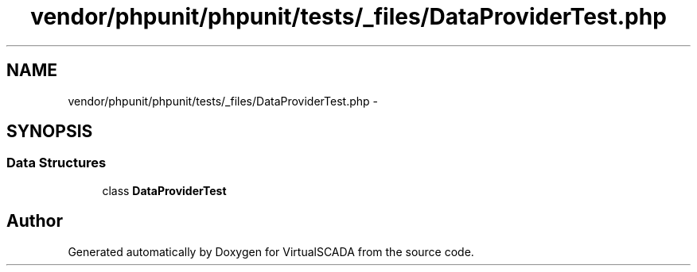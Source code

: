 .TH "vendor/phpunit/phpunit/tests/_files/DataProviderTest.php" 3 "Tue Apr 14 2015" "Version 1.0" "VirtualSCADA" \" -*- nroff -*-
.ad l
.nh
.SH NAME
vendor/phpunit/phpunit/tests/_files/DataProviderTest.php \- 
.SH SYNOPSIS
.br
.PP
.SS "Data Structures"

.in +1c
.ti -1c
.RI "class \fBDataProviderTest\fP"
.br
.in -1c
.SH "Author"
.PP 
Generated automatically by Doxygen for VirtualSCADA from the source code\&.

